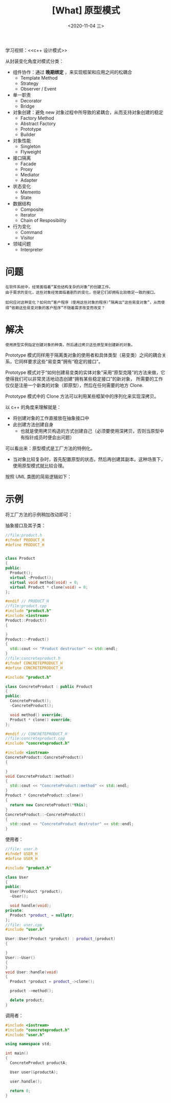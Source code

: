#+TITLE: [What] 原型模式
#+DATE:<2020-11-04 三> 
#+TAGS: c++
#+LAYOUT: post 
#+CATEGORIES: language, c/c++, GoF
#+NAME: <prototype.org>
#+OPTIONS: ^:nil
#+OPTIONS: ^:{}

学习视频：<<c++ 设计模式>>

从封装变化角度对模式分类：
- 组件协作：通过 *晚期绑定* ，来实现框架和应用之间的松耦合
  + Template Method
  + Strategy
  + Observer / Event
- 单一职责
  + Decorator
  + Bridge
- 对象创建：避免 new 对象过程中所导致的紧耦合，从而支持对象创建的稳定
  + Factory Method
  + Abstract Factory
  + Prototype
  + Builder
- 对象性能
  + Singleton
  + Flyweight
- 接口隔离
  + Facade
  + Proxy
  + Mediator
  + Adapter
- 状态变化
  + Memento
  + State
- 数据结构
  + Composite
  + Iterator
  + Chain of Resposibility
- 行为变化
  + Command
  + Visitor
- 领域问题
  + Interpreter

#+BEGIN_HTML
<!--more-->
#+END_HTML
* 问题
#+BEGIN_EXAMPLE
  在软件系统中，经常面临着“某些结构复杂的对象”的创建工作。
  由于需求的变化，这些对象经常面临着剧烈的变化，但是它们却拥有比较稳定一致的接口。

  如何应对这种变化？如何向“客户程序（使用这些对象的程序）”隔离出“这些易变对象”，从而使得“依赖这些易变对象的客户程序”不随着需求改变而改变？
#+END_EXAMPLE
* 解决
#+BEGIN_EXAMPLE
  使用原型实例指定创建对象的种类，然后通过拷贝这些原型来创建新的对象。
#+END_EXAMPLE

Prototype 模式同样用于隔离类对象的使用者和具体类型（易变类）之间的耦合关系，它同样要求这些“易变类”拥有“稳定的接口”。

Prototype 模式对于“如何创建易变类的实体对象”采用“原型克隆”的方法来做，它使得我们可以非常灵活地动态创建“拥有某些稳定接口”的新对象，
所需要的工作仅仅是注册一个新类的对象（即原型），然后在任何需要的地方 Clone.

Prototype 模式中的 Clone 方法可以利用某些框架中的序列化来实现深拷贝。

以 c++ 的角度来理解就是：
- 将创建对象的工作直接放在抽象接口中
- 此创建方法创建自身
  + 也就是使用拷贝构造的方式创建自己（必须要使用深拷贝，否则当原型中有指针成员时便会出问题）
    
可以看出来：原型模式是工厂方法的特例化。
- 当对象比较复杂时，首先配置原型的状态，然后再创建其副本。这种场景下，使用原型模式就比较合理。

按照 UML 类图的简易逻辑如下：
[[./pic/prototype.jpg]]

* 示例
将工厂方法的示例稍加改动即可：

抽象接口及其子类：
#+BEGIN_SRC cpp
  //file:product.h
  #ifndef PRODUCT_H
  #define PRODUCT_H


  class Product
  {
  public:
    Product();
    virtual ~Product();
    virtual void method(void) = 0;
    virtual Product * clone(void) = 0;
  };

  #endif // PRODUCT_H
  //file:product.cpp
  #include "product.h"
  #include <iostream>
  Product::Product()
  {

  }
  Product::~Product()
  {
    std::cout << "Product destructor" << std::endl;
  }
  //file:concreteproduct.h
  #ifndef CONCRETEPRODUCT_H
  #define CONCRETEPRODUCT_H

  #include "product.h"

  class ConcreteProduct : public Product
  {
  public:
    ConcreteProduct();
    ~ConcreteProduct();

    void method() override;
    Product * clone() override;
  };

  #endif // CONCRETEPRODUCT_H
  //file:concreteproduct.cpp
  #include "concreteproduct.h"

  #include <iostream>
  ConcreteProduct::ConcreteProduct()
  {

  }
  void ConcreteProduct::method()
  {
    std::cout << "ConcreteProduct::method" << std::endl;
  }
  Product * ConcreteProduct::clone()
  {
    return new ConcreteProduct(*this);
  }
  ConcreteProduct::~ConcreteProduct()
  {
    std::cout << "ConcreteProduct destrutor" << std::endl;
  }
#+END_SRC

使用者：
#+BEGIN_SRC cpp
  //file: user.h
  #ifndef USER_H
  #define USER_H

  #include "product.h"

  class User
  {
  public:
    User(Product *product);
    ~User();

    void handle(void);
  private:
    Product *product_ = nullptr;
  };
  //file: user.cpp
  #include "user.h"

  User::User(Product *product) : product_(product)
  {

  }
  User::~User()
  {
  }
  void User::handle(void)
  {
    Product *product = product_->clone();

    product ->method();

    delete product;
  }
#+END_SRC

调用者：
#+BEGIN_SRC cpp
  #include <iostream>
  #include "concreteproduct.h"
  #include "user.h"

  using namespace std;

  int main()
  {
    ConcreteProduct productA;

    User user(&productA);

    user.handle();

    return 0;
  }

#+END_SRC
